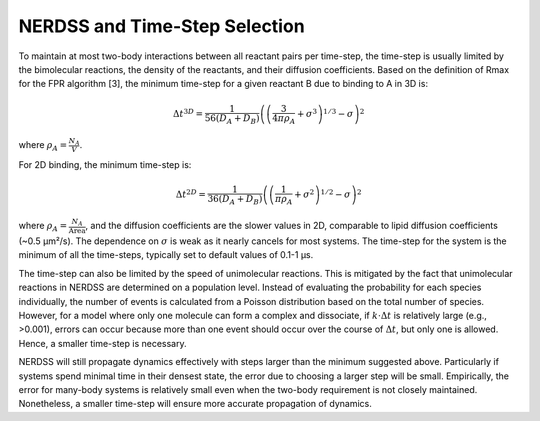 NERDSS and Time-Step Selection
~~~~~~~~~~~~~~~~~~~~~~~~~~~~~~

To maintain at most two-body interactions between all reactant pairs per time-step, the time-step is usually limited by the bimolecular reactions, the density of the reactants, and their diffusion coefficients. Based on the definition of Rmax for the FPR algorithm [3], the minimum time-step for a given reactant B due to binding to A in 3D is:

.. math::

  \Delta t^{3D} = \frac{1}{56(D_A + D_B)} \left( \left( \frac{3}{4\pi\rho_A} + \sigma^3 \right)^{1/3} - \sigma \right)^2

where :math:`\rho_A = \frac{N_A}{V}`.

For 2D binding, the minimum time-step is:

.. math::

  \Delta t^{2D} = \frac{1}{36(D_A + D_B)} \left( \left( \frac{1}{\pi\rho_A} + \sigma^2 \right)^{1/2} - \sigma \right)^2

where :math:`\rho_A = \frac{N_A}{\text{Area}}`, and the diffusion coefficients are the slower values in 2D, comparable to lipid diffusion coefficients (~0.5 µm²/s). The dependence on :math:`\sigma` is weak as it nearly cancels for most systems. The time-step for the system is the minimum of all the time-steps, typically set to default values of 0.1-1 µs.

The time-step can also be limited by the speed of unimolecular reactions. This is mitigated by the fact that unimolecular reactions in NERDSS are determined on a population level. Instead of evaluating the probability for each species individually, the number of events is calculated from a Poisson distribution based on the total number of species. However, for a model where only one molecule can form a complex and dissociate, if :math:`k \cdot \Delta t` is relatively large (e.g., >0.001), errors can occur because more than one event should occur over the course of :math:`\Delta t`, but only one is allowed. Hence, a smaller time-step is necessary.

NERDSS will still propagate dynamics effectively with steps larger than the minimum suggested above. Particularly if systems spend minimal time in their densest state, the error due to choosing a larger step will be small. Empirically, the error for many-body systems is relatively small even when the two-body requirement is not closely maintained. Nonetheless, a smaller time-step will ensure more accurate propagation of dynamics.
